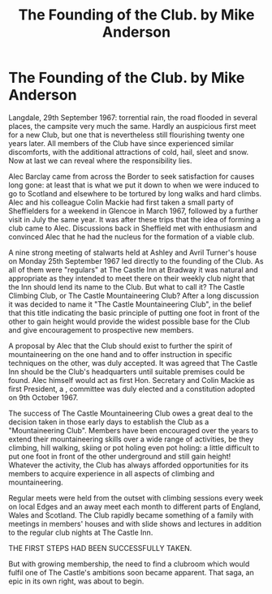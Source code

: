 :SETUP:
#+DRAWERS: SETUP NOTES PROPERTIES
#+TITLE: The Founding of the Club.  by Mike Anderson
#+OPTIONS: num:nil tags:nil todo:nil H:2 toc:nil
#+STARTUP: content indent
:END:

* The Founding of the Club.  by Mike Anderson

Langdale, 29th September 1967: torrential rain, the road flooded in
several places, the campsite very much the same. Hardly an auspicious
first meet for a new Club, but one that is nevertheless still
flourishing twenty one years later. All members of the Club have since
experienced similar discomforts, with the additional attractions of
cold, hail, sleet and snow. Now at last we can reveal where the
responsibility lies.

Alec Barclay came from across the Border to seek satisfaction for
causes long gone: at least that is what we put it down to when we were
induced to go to Scotland and elsewhere to be tortured by long walks
and hard climbs. Alec and his colleague Colin Mackie had first taken a
small party of Sheffielders for a weekend in Glencoe in March 1967,
followed by a further visit in July the same year. It was after these
trips that the idea of forming a club came to Alec. Discussions back
in Sheffield met with enthusiasm and convinced Alec that he had the
nucleus for the formation of a viable club.

A nine strong meeting of stalwarts held at Ashley and Avril Turner's
house on Monday 25th September 1967 led directly to the founding of
the Club. As all of them were "regulars" at The Castle Inn at Bradway
it was natural and appropriate as they intended to meet there on their
weekly club night that the Inn should lend its name to the Club. But
what to call it? The Castle Climbing Club, or The Castle
Mountaineering Club? After a long discussion it was decided to name it
"The Castle Mountaineering Club", in the belief that this title
indicating the basic principle of putting one foot in front of the
other to gain height would provide the widest possible base for the
Club and give encouragement to prospective new members.

A proposal by Alec that the Club should exist to further the spirit of
mountaineering on the one hand and to offer instruction in specific
techniques on the other, was duly accepted. It was agreed that The
Castle Inn should be the Club's headquarters until suitable premises
could be found. Alec himself would act as first Hon. Secretary and
Colin Mackie as first President, a , committee was duly elected and a
constitution adopted on 9th October 1967.

The success of The Castle Mountaineering Club owes a great deal to the
decision taken in those early days to establish the Club as a
"Mountaineering Club". Members have been encouraged over the years to
extend their mountaineering skills over a wide range of activities, be
they climbing, hill walking, skiing or pot holing even pot holing: a
little difficult to put one foot in front of the other underground and
still gain height! Whatever the activity, the Club has always afforded
opportunities for its members to acquire experience in all aspects of
climbing and mountaineering.

Regular meets were held from the outset with climbing sessions every
week on local Edges and an away meet each month to different parts of
England, Wales and Scotland. The Club rapidly became something of a
family with meetings in members' houses and with slide shows and
lectures in addition to the regular club nights at The Castle Inn.

THE FIRST STEPS HAD BEEN SUCCESSFULLY TAKEN.

But with growing membership, the need to find a clubroom which would
fulfil one of The Castle's ambitions soon became apparent. That saga,
an epic in its own right, was about to begin.
